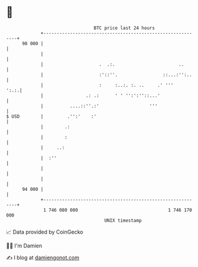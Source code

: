 * 👋

#+begin_example
                                    BTC price last 24 hours                    
                +------------------------------------------------------------+ 
         98 000 |                                                            | 
                |                                                            | 
                |                     .  .:.                        ..       | 
                |                     :'::''.                 ::...:'':..    | 
                |                     :     :..:. :. ..     .' '''      ':.:.| 
                |                .: .:      ' ' '':':''::...'                | 
                |          ....::''.:'                   '''                 | 
   $ USD        |         .'':'    :'                                        | 
                |        .:                                                  | 
                |        :                                                   | 
                |     ..:                                                    | 
                |  :''                                                       | 
                |                                                            | 
                |                                                            | 
         94 000 |                                                            | 
                +------------------------------------------------------------+ 
                 1 746 080 000                                  1 746 170 000  
                                        UNIX timestamp                         
#+end_example
📈 Data provided by CoinGecko

🧑‍💻 I'm Damien

✍️ I blog at [[https://www.damiengonot.com][damiengonot.com]]
